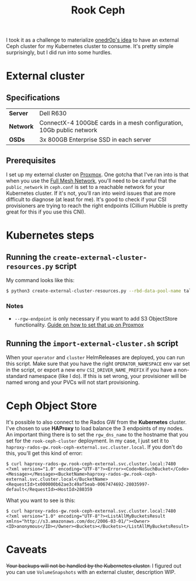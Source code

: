 #+title: Rook Ceph
I took it as a challenge to materialize [[https://onedr0p.github.io/home-ops/notes/proxmox-considerations.html][onedr0p's idea]] to have an external Ceph cluster for my Kubernetes cluster to consume. It's pretty simple surprisingly, but I did run into some hurdles.
* External cluster
** Specifications
| *Server*  | Dell R630                                                            |
| *Network* | ConnectX-4 100GbE cards in a mesh configuration, 10Gb public network |
| *OSDs*    | 3x 800GB Enterprise SSD in each server                               |
** Prerequisites
I set up my external cluster on [[https://pve.proxmox.com/wiki/Deploy_Hyper-Converged_Ceph_Cluster][Proxmox]]. One gotcha that I've ran into is that when you use the [[https://pve.proxmox.com/wiki/Full_Mesh_Network_for_Ceph_Server][Full Mesh Network]], you'll need to be careful that the ~public_network~ in ~ceph.conf~ is set to a reachable network for your Kubernetes cluster. If it's not, you'll ran into weird issues that are more difficult to diagnose (at least for me). It's good to check if your CSI provisioners are trying to reach the right endpoints (Cillium Hubble is pretty great for this if you use this CNI).
* Kubernetes steps
** Running the ~create-external-cluster-resources.py~ script
My command looks like this:
#+begin_src sh :noeval
$ python3 create-external-cluster-resources.py --rbd-data-pool-name talos-maxi-pv  --namespace rook-ceph-external --format bash --monitoring-endpoint 10.40.1.50  --cephfs-filesystem-name talos-maxi-fs --v2-port-enable --rgw-endpoint 10.40.1.50:7480
#+end_src
*** Notes
 * ~--rgw-endpoint~ is only necessary if you want to add S3 ObjectStore functionality. [[https://pve.proxmox.com/wiki/User:Grin/Ceph_Object_Gateway][Guide on how to set that up on Proxmox]]
** Running the ~import-external-cluster.sh~ script
When your ~operator~ and ~cluster~ HelmReleases are deployed, you can run this script. Make sure that you have the right ~OPERATOR_NAMESPACE~ env var set in the script, or export a new env ~CSI_DRIVER_NAME_PREFIX~ if you have a non-standard namespace (like I do). If this is set wrong, your provisioner will be named wrong and your PVCs will not start provisioning.
* Ceph Object Store
It's possible to also connect to the Rados GW from the *Kubernetes* cluster. I've chosen to use *HAProxy* to load balance the 3 endpoints of my nodes. An important thing there is to set the ~rgw_dns_name~ to the hostname that you set for the ~rook-ceph-cluster~ deployment. In my case, I just set it to ~haproxy-rados-gw.rook-ceph-external.svc.cluster.local~. If you don't do this, you'll get this kind of error:
#+begin_src shell
$ curl haproxy-rados-gw.rook-ceph-external.svc.cluster.local:7480
<?xml version="1.0" encoding="UTF-8"?><Error><Code>NoSuchBucket</Code><Message></Message><BucketName>haproxy-rados-gw.rook-ceph-external.svc.cluster.local</BucketName><RequestId>tx000000b62ae3c49af5eab-0067474692-28035997-default</RequestId><HostId>280359
#+end_src

What you want to see is this:
#+begin_src shell
$ curl haproxy-rados-gw.rook-ceph-external.svc.cluster.local:7480
<?xml version="1.0" encoding="UTF-8"?><ListAllMyBucketsResult xmlns="http://s3.amazonaws.com/doc/2006-03-01/"><Owner><ID>anonymous</ID></Owner><Buckets></Buckets></ListAllMyBucketsResult>
#+end_src
* Caveats
+Your backups will not be handled by the Kubernetes cluster.+
I figured out you can use ~VolumeSnapshots~ with an external cluster, description WIP.
